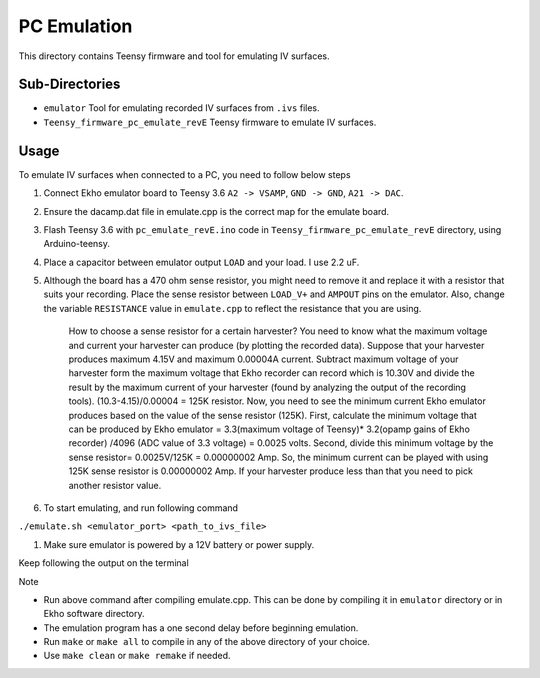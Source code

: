 PC Emulation
============

This directory contains Teensy firmware and tool for emulating IV surfaces.

Sub-Directories
---------------

- ``emulator`` Tool for emulating recorded IV surfaces from ``.ivs`` files.
- ``Teensy_firmware_pc_emulate_revE`` Teensy firmware to emulate IV surfaces.

Usage
-----

To emulate IV surfaces when connected to a PC, you need to follow below steps

#. Connect Ekho emulator board to Teensy 3.6 ``A2 -> VSAMP``, ``GND -> GND``, ``A21 -> DAC``.
#. Ensure the dacamp.dat file in emulate.cpp is the correct map for the emulate board.
#. Flash Teensy 3.6 with ``pc_emulate_revE.ino`` code in ``Teensy_firmware_pc_emulate_revE`` directory, using Arduino-teensy.
#. Place a capacitor between emulator output ``LOAD`` and your load. I use 2.2 uF. 
#. Although the board has a 470 ohm sense resistor, you might need to remove it and replace it with a resistor that suits your recording. Place the sense resistor between ``LOAD_V+`` and ``AMPOUT`` pins on the emulator.  Also, change the variable ``RESISTANCE`` value in ``emulate.cpp`` to reflect the resistance that you are using.

    How to choose a sense resistor for a certain harvester?
    You need to know what the maximum voltage and current your harvester can produce (by plotting the recorded data). Suppose that your harvester produces maximum 4.15V and maximum 0.00004A current. Subtract maximum voltage of your harvester form the maximum voltage that Ekho recorder can record which is 10.30V and divide the result by the maximum current of your harvester (found by analyzing the output of the recording tools). (10.3-4.15)/0.00004 = 125K resistor.
    Now, you need to see the minimum current Ekho emulator produces based on the value of the sense resistor (125K). First, calculate the minimum voltage that can be produced by Ekho emulator = 3.3(maximum voltage of Teensy)* 3.2(opamp gains of Ekho recorder) /4096 (ADC value of 3.3 voltage) = 0.0025 volts. Second, divide this minimum voltage by the sense resistor= 0.0025V/125K = 0.00000002 Amp. 
    So, the minimum current can be played with using 125K sense resistor is 0.00000002 Amp. If your harvester produce less than that you need to pick another resistor value. 

#. To start emulating, and run following command
    
``./emulate.sh <emulator_port> <path_to_ivs_file>``

#. Make sure emulator is powered by a 12V battery or power supply.

Keep following the output on the terminal

| Note
- Run above command after compiling emulate.cpp. This can be done by compiling it in ``emulator`` directory or in Ekho software directory. 
- The emulation program has a one second delay before beginning emulation.
- Run ``make`` or ``make all`` to compile in any of the above directory of your choice.
- Use ``make clean`` or ``make remake`` if needed.
